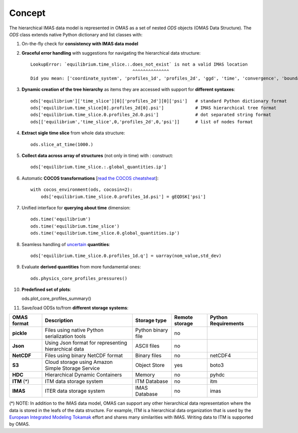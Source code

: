 Concept
=======



The hierarchical IMAS data model is represented in OMAS as a set of nested `ODS` objects (OMAS Data Structure).
The `ODS` class extends native Python dictionary and list classes with:

1. On-the-fly check for **consistency with IMAS data model**

2. **Graceful error handling** with suggestions for navigating the hierarchical data structure::

    LookupError: `equilibrium.time_slice.:.does_not_exist` is not a valid IMAS location
                                           ^^^^^^^^^^^^^^
    Did you mean: ['coordinate_system', 'profiles_1d', 'profiles_2d', 'ggd', 'time', 'convergence', 'boundary', 'global_quantities', 'constraints']

3. **Dynamic creation of the tree hierarchy** as items they are accessed with support for **different syntaxes**::

    ods['equilibrium']['time_slice'][0]['profiles_2d'][0]['psi']   # standard Python dictionary format
    ods['equilibrium.time_slice[0].profiles_2d[0].psi']            # IMAS hierarchical tree format
    ods['equilibrium.time_slice.0.profiles_2d.0.psi']              # dot separated string format
    ods[['equilibrium','time_slice',0,'profiles_2d',0,'psi']]      # list of nodes format

4. **Extract sigle time slice** from whole data structure::

    ods.slice_at_time(1000.)

5. **Collect data across array of structures** (not only in time) with `:` construct::

    ods['equilibrium.time_slice.:.global_quantities.ip']

6. Automatic **COCOS transformations** [`read the COCOS cheatsheat <https://docs.google.com/document/d/1-efimTbI55SjxL_yE_GKSmV4GEvdzai7mAj5UYLLUXw/edit?usp=sharing>`_]::

    with cocos_environment(ods, cocosin=2):
        ods['equilibrium.time_slice.0.profiles_1d.psi'] = gEQDSK['psi']

7. Unified interface for **querying about time** dimension::

    ods.time('equilibrium')
    ods.time('equilibrium.time_slice')
    ods.time('equilibrium.time_slice.0.global_quantities.ip')

8. Seamless handling of `uncertain <https://github.com/lebigot/uncertainties>`_ **quantities**::

    ods['equilibrium.time_slice.0.profiles_1d.q'] = uarray(nom_value,std_dev)

9. Evaluate **derived quantities** from more fundamental ones::

    ods.physics_core_profiles_pressures()

10. **Predefined set of plots**::

    ods.plot_core_profiles_summary()

11. Save/load ODSs to/from **different storage systems**:

.. _omas_formats:

+---------------+-------------------------------------------------------------+------------------------+----------------+-----------------------+
| OMAS format   | Description                                                 | Storage type           | Remote storage |  Python Requirements  |
+===============+=============================================================+========================+================+=======================+
| **pickle**    | Files using native Python serialization tools               | Python binary file     |       no       |                       |
+---------------+-------------------------------------------------------------+------------------------+----------------+-----------------------+
| **Json**      | Using Json format for representing hierarchical data        | ASCII files            |       no       |                       |
+---------------+-------------------------------------------------------------+------------------------+----------------+-----------------------+
| **NetCDF**    | Files using binary NetCDF format                            | Binary files           |       no       |        netCDF4        |
+---------------+-------------------------------------------------------------+------------------------+----------------+-----------------------+
| **S3**        | Cloud storage using Amazon Simple Storage Service           | Object Store           |       yes      |         boto3         |
+---------------+-------------------------------------------------------------+------------------------+----------------+-----------------------+
| **HDC**       | Hierarchical Dynamic Containers                             | Memory                 |       no       |         pyhdc         |
+---------------+-------------------------------------------------------------+------------------------+----------------+-----------------------+
| **ITM**  (*)  | ITM data storage system                                     | ITM Database           |       no       |         itm           |
+---------------+-------------------------------------------------------------+------------------------+----------------+-----------------------+
| **IMAS**      | ITER data storage system                                    | IMAS Database          |       no       |         imas          |
+---------------+-------------------------------------------------------------+------------------------+----------------+-----------------------+

(\*) NOTE: In addition to the IMAS data model, OMAS can support any other hierarchical data representation where the data is stored in the leafs of the data structure. For example, ITM is a hierarchical data organization that is used by the `European Integrated Modeling Tokamak <http://iopscience.iop.org/article/10.1088/0029-5515/54/4/043018/meta>`_ effort and shares many similarities with IMAS. Writing data to ITM is supported by OMAS.
